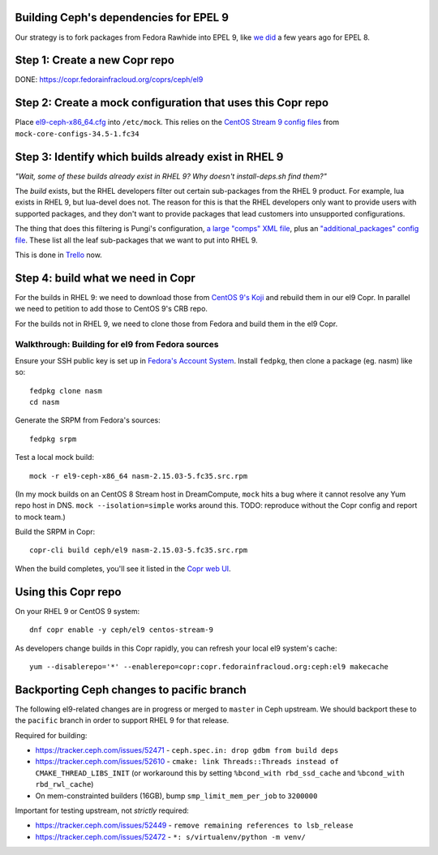 Building Ceph's dependencies for EPEL 9
=======================================

Our strategy is to fork packages from Fedora Rawhide into EPEL 9, like `we did
<https://github.com/ktdreyer/ceph-el8>`_ a few years ago for EPEL 8.

Step 1: Create a new Copr repo
==============================

DONE: https://copr.fedorainfracloud.org/coprs/ceph/el9

Step 2: Create a mock configuration that uses this Copr repo
============================================================

Place `<el9-ceph-x86_64.cfg>`_ into ``/etc/mock``. This relies on the `CentOS
Stream 9 config files
<https://github.com/rpm-software-management/mock/pull/751>`_ from
``mock-core-configs-34.5-1.fc34``

Step 3: Identify which builds already exist in RHEL 9
=====================================================

*"Wait, some of these builds already exist in RHEL 9? Why doesn't install-deps.sh find them?"*

The *build* exists, but the RHEL developers filter out certain sub-packages from the RHEL 9 product. For example, lua exists in RHEL 9, but lua-devel does not. The reason for this is that the RHEL developers only want to provide users with supported packages, and they don't want to provide packages that lead customers into unsupported configurations.

The thing that does this filtering is Pungi's configuration, `a large "comps" XML file <https://gitlab.com/redhat/centos-stream/release-engineering/comps/-/blob/main/comps-centos-stream-9.xml.in>`_, plus an `"additional_packages" config file <https://gitlab.com/redhat/centos-stream/release-engineering/pungi-centos/-/blob/centos-9-stream/shared/additional_and_filter_packages.conf>`_. These list all the leaf sub-packages that we want to put into RHEL 9.

This is done in `Trello <https://trello.com/b/wkDpptM1/ceph-el9>`_ now.

Step 4: build what we need in Copr
==================================

For the builds in RHEL 9: we need to download those from `CentOS 9's Koji
<https://kojihub.stream.centos.org/>`_ and rebuild them in our el9 Copr. In
parallel we need to petition to add those to CentOS 9's CRB repo.

For the builds not in RHEL 9, we need to clone those from Fedora and build them in the el9 Copr.

Walkthrough: Building for el9 from Fedora sources
-------------------------------------------------

Ensure your SSH public key is set up in `Fedora's Account System
<https://accounts.fedoraproject.org/>`_. Install ``fedpkg``, then clone a
package (eg. nasm) like so::

    fedpkg clone nasm
    cd nasm

Generate the SRPM from Fedora's sources::

    fedpkg srpm

Test a local mock build::

    mock -r el9-ceph-x86_64 nasm-2.15.03-5.fc35.src.rpm

(In my mock builds on an CentOS 8 Stream host in DreamCompute, ``mock`` hits a
bug where it cannot resolve any Yum repo host in DNS. ``mock
--isolation=simple`` works around this. TODO: reproduce without the Copr
config and report to mock team.)

Build the SRPM in Copr::

    copr-cli build ceph/el9 nasm-2.15.03-5.fc35.src.rpm

When the build completes, you'll see it listed in the `Copr web UI
<https://copr.fedorainfracloud.org/coprs/ceph/el9/builds/>`_.

Using this Copr repo
====================

On your RHEL 9 or CentOS 9 system::

    dnf copr enable -y ceph/el9 centos-stream-9

As developers change builds in this Copr rapidly, you can refresh your local
el9 system's cache::

    yum --disablerepo='*' --enablerepo=copr:copr.fedorainfracloud.org:ceph:el9 makecache

Backporting Ceph changes to pacific branch
==========================================

The following el9-related changes are in progress or merged to ``master`` in
Ceph upstream. We should backport these to the ``pacific`` branch in order to
support RHEL 9 for that release.

Required for building:

* https://tracker.ceph.com/issues/52471 - ``ceph.spec.in: drop gdbm from build deps``

* https://tracker.ceph.com/issues/52610 - ``cmake: link Threads::Threads
  instead of CMAKE_THREAD_LIBS_INIT`` (or workaround this by setting
  ``%bcond_with rbd_ssd_cache`` and ``%bcond_with rbd_rwl_cache``)

* On mem-constrainted builders (16GB), bump ``smp_limit_mem_per_job`` to
  ``3200000``

Important for testing upstream, not *strictly* required:

* https://tracker.ceph.com/issues/52449 - ``remove remaining references to lsb_release``
* https://tracker.ceph.com/issues/52472 - ``*: s/virtualenv/python -m venv/``
